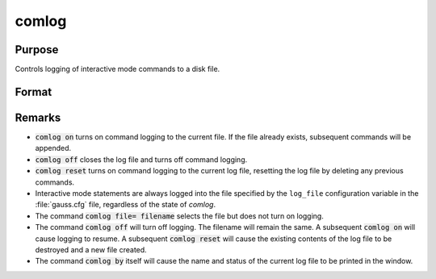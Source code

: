 
comlog
==============================================

Purpose
----------------

Controls logging of interactive mode commands to a disk file.

Format
----------------
.. function:: comlog [[file=filename]] [[on|off|reset]]

    :param filename: The :code:`file=filename` subcommand selects the file to log interactive mode
                     statements to. This can be any legal file name.
                     
                     If the name of the file is to be taken from a string variable, the name
                     of the string must be preceded by the ^ (caret) operator.

                     There is no default file name.

    :type filename: literal or ^string

Remarks
-------

* :code:`comlog on` turns on command logging to the current file. If the file
  already exists, subsequent commands will be appended.

* :code:`comlog off` closes the log file and turns off command logging.

* :code:`comlog reset` turns on command logging to the current log file, resetting
  the log file by deleting any previous commands.

* Interactive mode statements are always logged into the file specified by
  the ``log_file`` configuration variable in the :file:`gauss.cfg` file, regardless of the state of `comlog`.

* The command :code:`comlog file= filename` selects the file but does not turn on logging.

* The command :code:`comlog off` will turn off logging. The filename will remain
  the same. A subsequent :code:`comlog on` will cause logging to resume. A
  subsequent :code:`comlog reset` will cause the existing contents of the log file
  to be destroyed and a new file created.

* The command :code:`comlog by` itself will cause the name and status of the
  current log file to be printed in the window.


